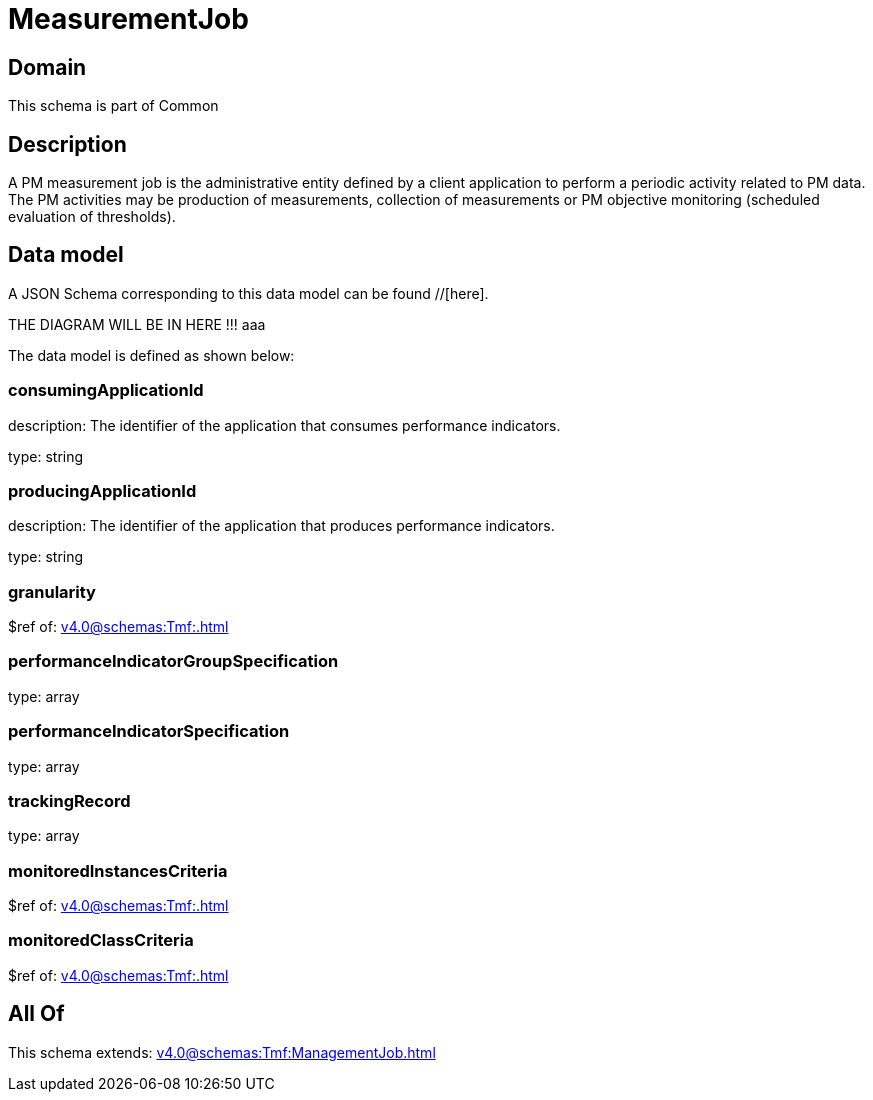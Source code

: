= MeasurementJob

[#domain]
== Domain

This schema is part of Common

[#description]
== Description
A PM measurement job is the administrative entity defined by a client application to perform a periodic activity related to PM data.  The PM activities may be production of measurements, collection of measurements or PM objective monitoring (scheduled evaluation of thresholds).


[#data_model]
== Data model

A JSON Schema corresponding to this data model can be found //[here].

THE DIAGRAM WILL BE IN HERE !!!
aaa

The data model is defined as shown below:


=== consumingApplicationId
description: The identifier of the application that consumes performance indicators.

type: string


=== producingApplicationId
description: The identifier of the application that produces performance indicators.

type: string


=== granularity
$ref of: xref:v4.0@schemas:Tmf:.adoc[]


=== performanceIndicatorGroupSpecification
type: array


=== performanceIndicatorSpecification
type: array


=== trackingRecord
type: array


=== monitoredInstancesCriteria
$ref of: xref:v4.0@schemas:Tmf:.adoc[]


=== monitoredClassCriteria
$ref of: xref:v4.0@schemas:Tmf:.adoc[]


[#all_of]
== All Of

This schema extends: xref:v4.0@schemas:Tmf:ManagementJob.adoc[]
